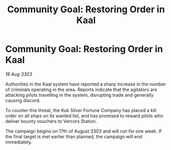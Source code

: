 :PROPERTIES:
:ID:       995336e6-fed2-4719-a975-045e0e53d86c
:END:
#+title: Community Goal: Restoring Order in Kaal
#+filetags: :CommunityGoal:3303:galnet:

* Community Goal: Restoring Order in Kaal

/18 Aug 3303/

Authorities in the Kaal system have reported a sharp increase in the number of criminals operating in the area. Reports indicate that the agitators are attacking pilots travelling in the system, disrupting trade and generally causing discord. 

To counter this threat, the Kuk Silver Fortune Company has placed a kill order on all ships on its wanted list, and has promised to reward pilots who deliver bounty vouchers to Vercors Station. 

The campaign begins on 17th of August 3303 and will run for one week. If the final target is met earlier than planned, the campaign will end immediately.
